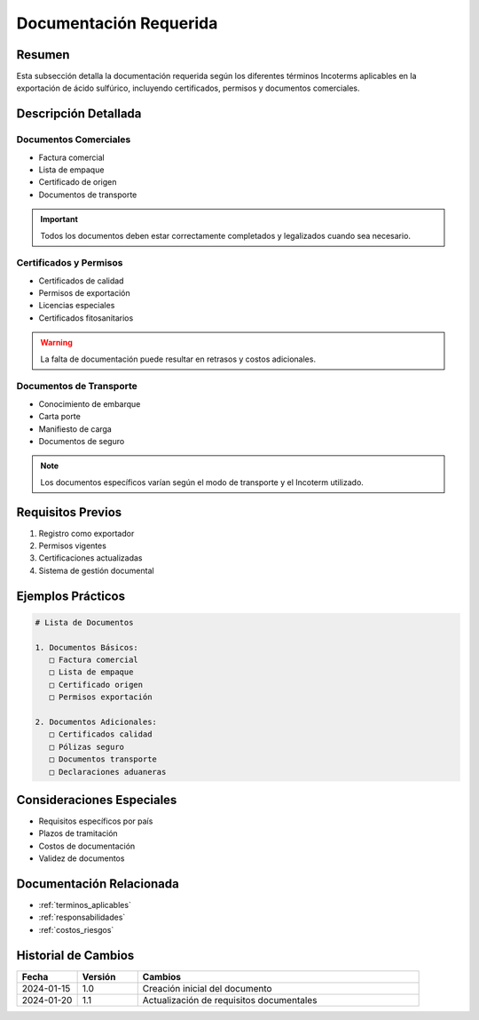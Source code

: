.. _documentacion_requerida:

======================
Documentación Requerida
======================

.. meta::
   :description: Documentación necesaria según los Incoterms para la exportación de ácido sulfúrico
   :keywords: documentos, requisitos, certificados, permisos, incoterms, exportación

Resumen
=======

Esta subsección detalla la documentación requerida según los diferentes términos Incoterms aplicables en la exportación de ácido sulfúrico, incluyendo certificados, permisos y documentos comerciales.

Descripción Detallada
===================

Documentos Comerciales
------------------

* Factura comercial
* Lista de empaque
* Certificado de origen
* Documentos de transporte

.. important::
   Todos los documentos deben estar correctamente completados y legalizados cuando sea necesario.

Certificados y Permisos
-------------------

* Certificados de calidad
* Permisos de exportación
* Licencias especiales
* Certificados fitosanitarios

.. warning::
   La falta de documentación puede resultar en retrasos y costos adicionales.

Documentos de Transporte
-------------------

* Conocimiento de embarque
* Carta porte
* Manifiesto de carga
* Documentos de seguro

.. note::
   Los documentos específicos varían según el modo de transporte y el Incoterm utilizado.

Requisitos Previos
================

1. Registro como exportador
2. Permisos vigentes
3. Certificaciones actualizadas
4. Sistema de gestión documental

Ejemplos Prácticos
================

.. code-block:: text

   # Lista de Documentos
   
   1. Documentos Básicos:
      □ Factura comercial
      □ Lista de empaque
      □ Certificado origen
      □ Permisos exportación
   
   2. Documentos Adicionales:
      □ Certificados calidad
      □ Pólizas seguro
      □ Documentos transporte
      □ Declaraciones aduaneras

Consideraciones Especiales
=======================

* Requisitos específicos por país
* Plazos de tramitación
* Costos de documentación
* Validez de documentos

Documentación Relacionada
======================

* :ref:`terminos_aplicables`
* :ref:`responsabilidades`
* :ref:`costos_riesgos`

Historial de Cambios
==================

.. list-table::
   :header-rows: 1
   :widths: 15 15 70

   * - Fecha
     - Versión
     - Cambios
   * - 2024-01-15
     - 1.0
     - Creación inicial del documento
   * - 2024-01-20
     - 1.1
     - Actualización de requisitos documentales 